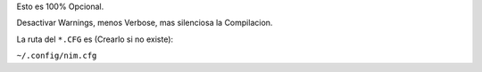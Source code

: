 
Esto es 100% Opcional.

Desactivar Warnings, menos Verbose, mas silenciosa la Compilacion.


La ruta del ``*.CFG`` es (Crearlo si no existe):

``~/.config/nim.cfg``
